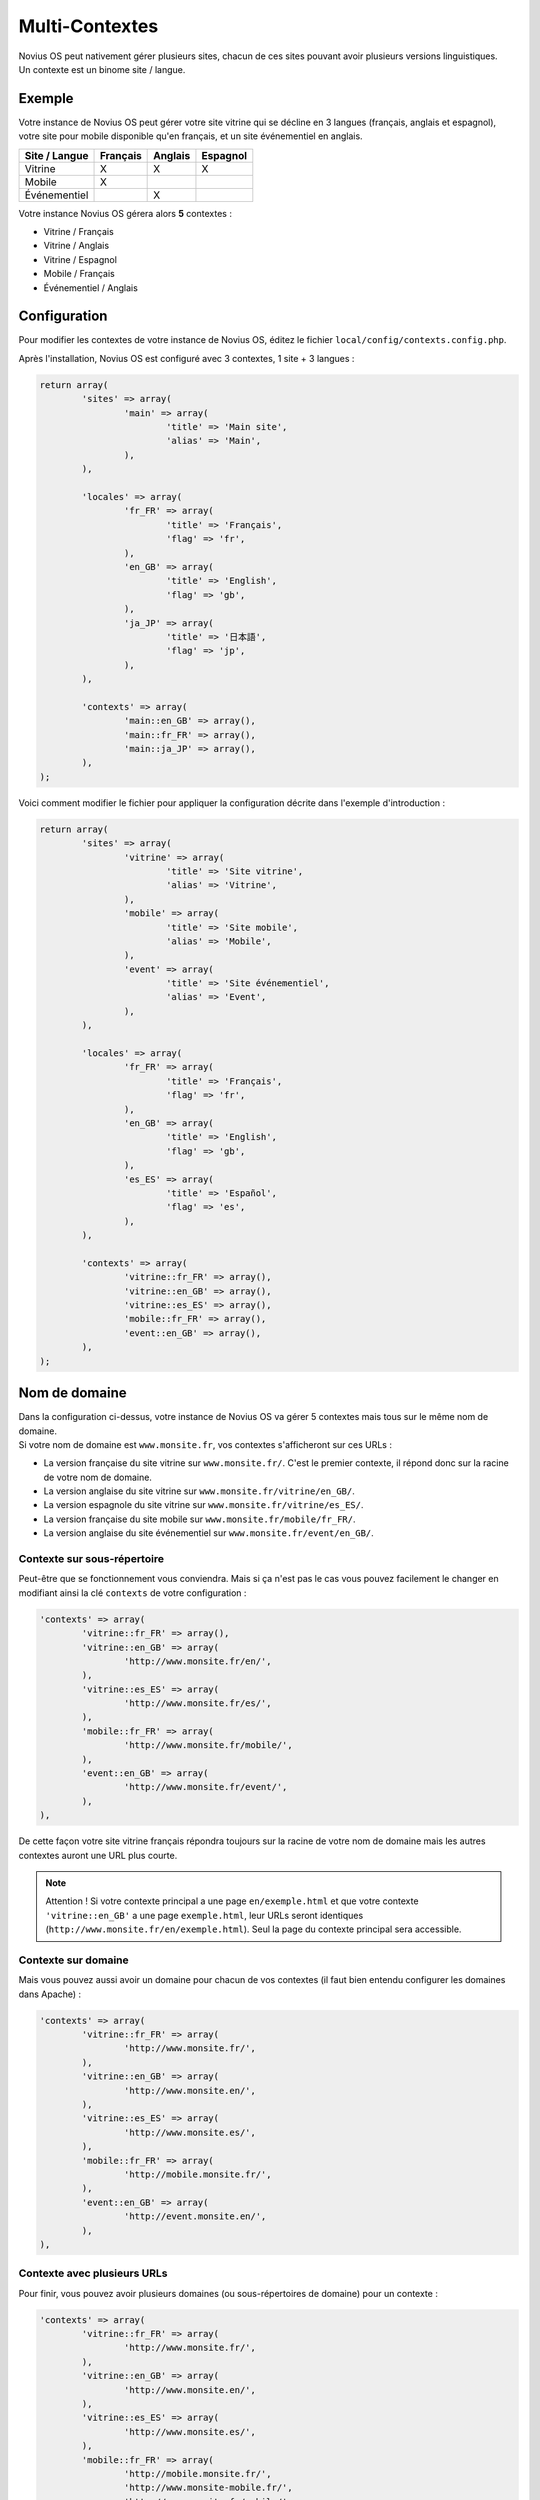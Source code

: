 Multi-Contextes
***************

| Novius OS peut nativement gérer plusieurs sites, chacun de ces sites pouvant avoir plusieurs versions linguistiques.
| Un contexte est un binome site / langue.

Exemple
=======

Votre instance de Novius OS peut gérer votre site vitrine qui se décline en 3 langues (français, anglais et espagnol),
votre site pour mobile disponible qu'en français, et un site événementiel en anglais.

============= ======== ======= ========
Site / Langue Français Anglais Espagnol
============= ======== ======= ========
Vitrine       X        X       X
Mobile        X
Événementiel           X
============= ======== ======= ========

Votre instance Novius OS gérera alors **5** contextes :

* Vitrine / Français
* Vitrine / Anglais
* Vitrine / Espagnol
* Mobile / Français
* Événementiel / Anglais

.. _multi-context-configuration:

Configuration
=============

Pour modifier les contextes de votre instance de Novius OS, éditez le fichier ``local/config/contexts.config.php``.

Après l'installation, Novius OS est configuré avec 3 contextes, 1 site + 3 langues :

.. code-block:: php

	return array(
		'sites' => array(
			'main' => array(
				'title' => 'Main site',
				'alias' => 'Main',
			),
		),

		'locales' => array(
			'fr_FR' => array(
				'title' => 'Français',
				'flag' => 'fr',
			),
			'en_GB' => array(
				'title' => 'English',
				'flag' => 'gb',
			),
			'ja_JP' => array(
				'title' => '日本語',
				'flag' => 'jp',
			),
		),

		'contexts' => array(
			'main::en_GB' => array(),
			'main::fr_FR' => array(),
			'main::ja_JP' => array(),
		),
	);

Voici comment modifier le fichier pour appliquer la configuration décrite dans l'exemple d'introduction :

.. code-block:: php

	return array(
		'sites' => array(
			'vitrine' => array(
				'title' => 'Site vitrine',
				'alias' => 'Vitrine',
			),
			'mobile' => array(
				'title' => 'Site mobile',
				'alias' => 'Mobile',
			),
			'event' => array(
				'title' => 'Site événementiel',
				'alias' => 'Event',
			),
		),

		'locales' => array(
			'fr_FR' => array(
				'title' => 'Français',
				'flag' => 'fr',
			),
			'en_GB' => array(
				'title' => 'English',
				'flag' => 'gb',
			),
			'es_ES' => array(
				'title' => 'Español',
				'flag' => 'es',
			),
		),

		'contexts' => array(
			'vitrine::fr_FR' => array(),
			'vitrine::en_GB' => array(),
			'vitrine::es_ES' => array(),
			'mobile::fr_FR' => array(),
			'event::en_GB' => array(),
		),
	);


Nom de domaine
==============

| Dans la configuration ci-dessus, votre instance de Novius OS va gérer 5 contextes mais tous sur le même nom de domaine.
| Si votre nom de domaine est ``www.monsite.fr``, vos contextes s'afficheront sur ces URLs :

* La version française du site vitrine sur ``www.monsite.fr/``. C'est le premier contexte, il répond donc sur la racine de votre nom de domaine.
* La version anglaise du site vitrine sur ``www.monsite.fr/vitrine/en_GB/``.
* La version espagnole du site vitrine sur ``www.monsite.fr/vitrine/es_ES/``.
* La version française du site mobile sur ``www.monsite.fr/mobile/fr_FR/``.
* La version anglaise du site événementiel sur ``www.monsite.fr/event/en_GB/``.

Contexte sur sous-répertoire
----------------------------

Peut-être que se fonctionnement vous conviendra. Mais si ça n'est pas le cas vous pouvez facilement le changer en modifiant ainsi la clé ``contexts`` de votre configuration :

.. code-block:: php

	'contexts' => array(
		'vitrine::fr_FR' => array(),
		'vitrine::en_GB' => array(
			'http://www.monsite.fr/en/',
		),
		'vitrine::es_ES' => array(
			'http://www.monsite.fr/es/',
		),
		'mobile::fr_FR' => array(
			'http://www.monsite.fr/mobile/',
		),
		'event::en_GB' => array(
			'http://www.monsite.fr/event/',
		),
	),

De cette façon votre site vitrine français répondra toujours sur la racine de votre nom de domaine mais les autres contextes auront une URL plus courte.

.. note::

	Attention ! Si votre contexte principal a une page ``en/exemple.html`` et que votre contexte ``'vitrine::en_GB'`` a une page ``exemple.html``, leur URLs seront identiques
	(``http://www.monsite.fr/en/exemple.html``). Seul la page du contexte principal sera accessible.

Contexte sur domaine
--------------------

Mais vous pouvez aussi avoir un domaine pour chacun de vos contextes (il faut bien entendu configurer les domaines dans Apache) :

.. code-block:: php

	'contexts' => array(
		'vitrine::fr_FR' => array(
			'http://www.monsite.fr/',
		),
		'vitrine::en_GB' => array(
			'http://www.monsite.en/',
		),
		'vitrine::es_ES' => array(
			'http://www.monsite.es/',
		),
		'mobile::fr_FR' => array(
			'http://mobile.monsite.fr/',
		),
		'event::en_GB' => array(
			'http://event.monsite.en/',
		),
	),

Contexte avec plusieurs URLs
----------------------------

Pour finir, vous pouvez avoir plusieurs domaines (ou sous-répertoires de domaine) pour un contexte :

.. code-block:: php

	'contexts' => array(
		'vitrine::fr_FR' => array(
			'http://www.monsite.fr/',
		),
		'vitrine::en_GB' => array(
			'http://www.monsite.en/',
		),
		'vitrine::es_ES' => array(
			'http://www.monsite.es/',
		),
		'mobile::fr_FR' => array(
			'http://mobile.monsite.fr/',
			'http://www.monsite-mobile.fr/',
			'http://www.monsite.fr/mobile/',
		),
		'event::en_GB' => array(
			'http://event.monsite.en/',
		),
	),

Dans ce cas la première entrée du tableau est considérée comme celle par défaut. C'est, par exemple, cette URL qui sera utilisée par le back-office pour visualiser une page.


Gestion de l'environnement
--------------------------

En environnement de développement, la gestion automatique de vos contextes par sous-répertoires vous convient peut-être parfaitement.
Par contre vous voulez définir des domaines en environnement de production.

Pour cela nous allons utiliser le `système d'evironnement de FuelPHP <http://fuelphp.com/docs/general/environments.html>`_.

* Renseignez le fichier ``local/config/contexts.config.php`` comme expliqué dans :ref:`multi-context-configuration`.
* S'il n'existe pas, créez un répertoire ``local/config/production/`` et créez un fichier ``contexts.config.php`` à l'intérieur.
* Saisissez le contenu suivant (à adapter selon vos désirs) :

.. code-block:: php

	return array(
		'contexts' => array(
			'vitrine::fr_FR' => array(
				'http://www.monsite.fr/',
			),
			'vitrine::en_GB' => array(
				'http://www.monsite.en/',
			),
			'vitrine::es_ES' => array(
				'http://www.monsite.es/',
			),
			'mobile::fr_FR' => array(
				'http://mobile.monsite.fr/',
				'http://www.monsite-mobile.fr/',
				'http://www.monsite.fr/mobile/',
			),
			'event::en_GB' => array(
				'http://event.monsite.en/',
			),
		),
	);

De cette façon, en production les deux configurations seront fusionnées alors qu'en développement seul le premier fichier sera utilisé.

Ajouter des contextes
=====================

Vous pouvez ajouter à n'importe quel moment de nouveaux contextes, sites ou langues à votre configuration.
Modifiez simplement votre fichier ``contexts.config.php`` comme expliqué ci-dessus, les nouveaux contextes sont aussitôt pris en compte.

API PHP
=======

Pour accéder à vos contextes, sites et locales, utilisez la classe ``\Nos\Tools_Context``.

::contexts()
------------

Renvoie un tableau de tous vos contextes valides.

.. code-block:: php

	$contexts = \Nos\Tools_Context::contexts();
	foreach ($contexts as $context_key => $context_urls) {
		// ....
	}

::sites()
---------

Renvoie un tableau de tous vos sites valides. Chaque site ayant un ``title`` et un ``alias``.

.. code-block:: php

	$sites = \Nos\Tools_Context::sites();
	foreach ($sites as $site_key => $site_params) {
		$titre = $site_params['title'];
		$alias = $site_params['alias'];
	}

::locales()
-----------

Renvoie un tableau de tous vos locales valides. Chaque locale ayant un ``title`` et un code drapeau ``flag``.

.. code-block:: php

	$locales = \Nos\Tools_Context::locales();
	foreach ($locales as $locale_key => $locale_params) {
		$titre = $locale_params['title'];
		$drapeau = $locale_params['flag'];
	}

::defaultContext()
------------------

Renvoie le code du contexte par défaut de votre instance de Novius OS.

.. code-block:: php

	$default_context_code = \Nos\Tools_Context::defaultContext();

::locale($context)
------------------

Prend en paramètre un code contexte et retourne le tableau de la locale lui étant associée.

.. code-block:: php

	$locale = \Nos\Tools_Context::locale('main::en_GB');
	$titre = $locale['title'];
	$code_drapeau = $locale['flag'];

::site($context)
----------------

Prend en paramètre un code contexte et retourne le tableau du site lui étant associé.

.. code-block:: php

	$site = \Nos\Tools_Context::site('main::en_GB');
	$titre = $site['title'];
	$alias = $site['alias'];





